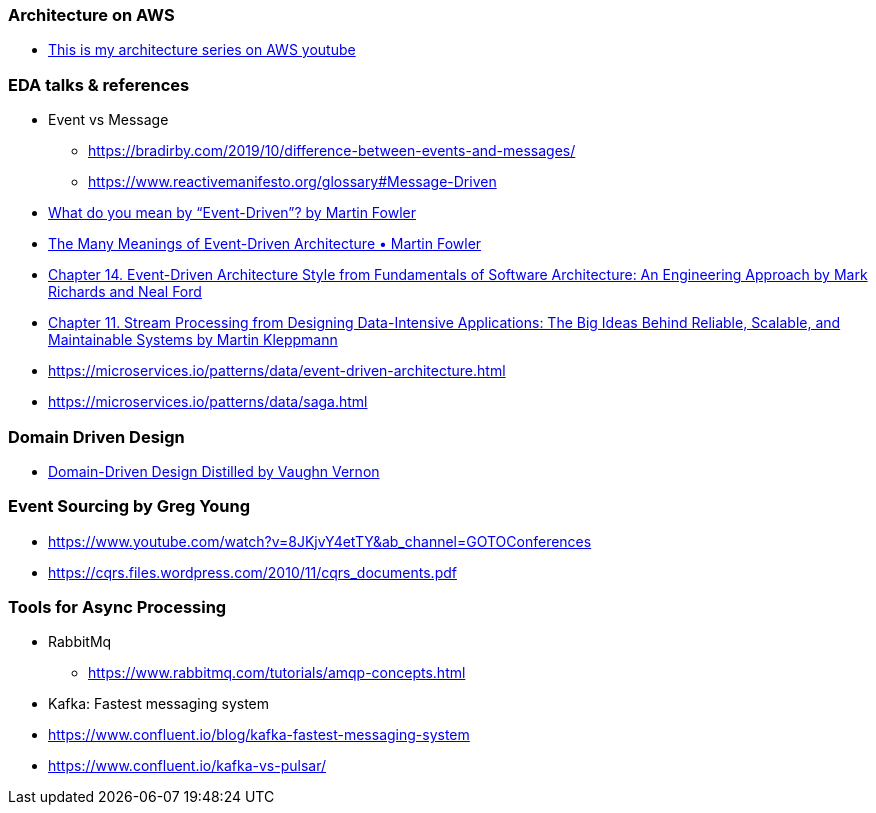 

=== Architecture on AWS
- https://www.youtube.com/playlist?list=PLhr1KZpdzukdeX8mQ2qO73bg6UKQHYsHb[This is my architecture series on AWS youtube]

=== EDA talks & references

- Event vs Message
  ** https://bradirby.com/2019/10/difference-between-events-and-messages/
  ** https://www.reactivemanifesto.org/glossary#Message-Driven

- https://martinfowler.com/articles/201701-event-driven.html[What do you mean by “Event-Driven”? by Martin Fowler]
- https://www.youtube.com/watch?v=STKCRSUsyP0&ab_channel=GOTOConferences[The Many Meanings of Event-Driven Architecture • Martin Fowler]

- https://www.amazon.com/dp/B0849MPK73/ref=cm_sw_em_r_mt_dp_899S9JECFXEP79C0E1RK[Chapter 14. Event-Driven Architecture Style from Fundamentals of Software Architecture: An Engineering Approach by Mark Richards and Neal Ford]

- https://www.amazon.com/dp/B06XPJML5D/ref=cm_sw_em_r_mt_dp_X14NNZZCXF0ZCYNDGWJ3[Chapter 11. Stream Processing from Designing Data-Intensive Applications: The Big Ideas Behind Reliable, Scalable, and Maintainable Systems by Martin Kleppmann]

- https://microservices.io/patterns/data/event-driven-architecture.html
- https://microservices.io/patterns/data/saga.html


=== Domain Driven Design
- https://www.amazon.com/Domain-Driven-Design-Distilled-Vaughn-Vernon-ebook/dp/B01JJSGE5S[Domain-Driven Design Distilled by Vaughn Vernon]


=== Event Sourcing by Greg Young
- https://www.youtube.com/watch?v=8JKjvY4etTY&ab_channel=GOTOConferences
- https://cqrs.files.wordpress.com/2010/11/cqrs_documents.pdf


=== Tools for Async Processing

- RabbitMq
** https://www.rabbitmq.com/tutorials/amqp-concepts.html

- Kafka: Fastest messaging system
- https://www.confluent.io/blog/kafka-fastest-messaging-system
- https://www.confluent.io/kafka-vs-pulsar/


 

